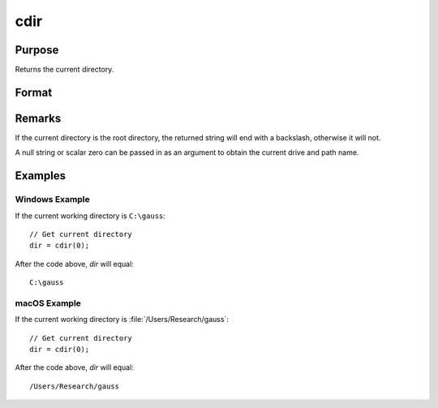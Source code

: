 
cdir
==============================================

Purpose
----------------

Returns the current directory.

Format
----------------
.. function:: y = cdir(s)

    :param s: A null string, or a scalar 0.
    :type s: string, or scalar

    :return dir: containing the drive and full path name of the current directory on the specified drive.

    :rtype dir: string

Remarks
-------

If the current directory is the root directory, the returned string will
end with a backslash, otherwise it will not.

A null string or scalar zero can be passed in as an argument to obtain
the current drive and path name.


Examples
----------------

Windows Example
+++++++++++++++

If the current working directory is ``C:\gauss``:

::

    // Get current directory
    dir = cdir(0);

After the code above, *dir* will equal:

::

    C:\gauss

macOS Example
+++++++++++++++

If the current working directory is :file:`/Users/Research/gauss`:

::

    // Get current directory
    dir = cdir(0);

After the code above, *dir* will equal:

::

    /Users/Research/gauss
